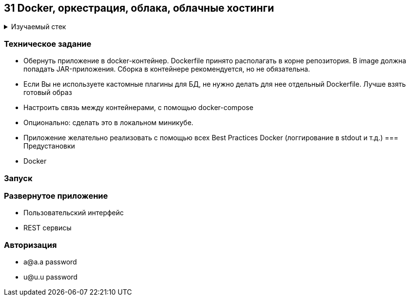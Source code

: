 == 31 Docker, оркестрация, облака, облачные хостинги

+++ <details><summary> +++
Изучаемый стек
+++ </summary><div> +++

- Spring Boot 2
- Spring data JPA
- Spring WEB
- VueJS
- Spring Security
- Spring Boot Actuator
- Docker
- JUnit 5

- Libraries:

    lombok        code generator

+++ </div></details> +++

=== Техническое задание

- Обернуть приложение в docker-контейнер. Dockerfile принято располагать в корне репозитория. В image должна попадать JAR-приложения. Сборка в контейнере рекомендуется, но не обязательна.
- Если Вы не используете кастомные плагины для БД, не нужно делать для нее отдельный Dockerfile. Лучше взять готовый образ
- Настроить связь между контейнерами, с помощью docker-compose
- Опционально: сделать это в локальном миникубе.
- Приложение желательно реализовать с помощью всех Best Practices Docker (логгирование в stdout и т.д.)
=== Предустановки

- Docker

=== Запуск

//todo: fix it

=== Развернутое приложение

- Пользовательский интерфейс
//todo: fix it
- REST сервисы
//todo: fix it

=== Авторизация

- a@a.a password
- u@u.u password
